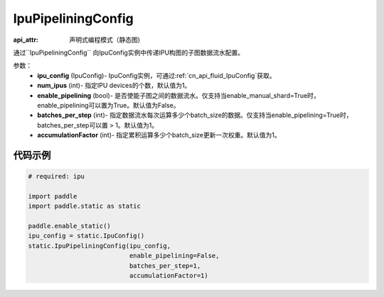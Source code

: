.. _cn_api_fluid_IpuPipeliningConfig:

IpuPipeliningConfig
-------------------------------


.. py::function:: paddle.static.IpuPipeliningConfig

:api_attr: 声明式编程模式（静态图)

通过``IpuPipeliningConfig`` 向IpuConfig实例中传递IPU构图的子图数据流水配置。


参数：
    - **ipu_config** (IpuConfig)- IpuConfig实例，可通过:ref:`cn_api_fluid_IpuConfig`获取。
    - **num_ipus** (int)- 指定IPU devices的个数，默认值为1。
    - **enable_pipelining** (bool)- 是否使能子图之间的数据流水。仅支持当enable_manual_shard=True时，enable_pipelining可以置为True。默认值为False。
    - **batches_per_step** (int)- 指定数据流水每次运算多少个batch_size的数据。仅支持当enable_pipelining=True时，batches_per_step可以置 > 1。默认值为1。
    - **accumulationFactor** (int)- 指定累积运算多少个batch_size更新一次权重。默认值为1。

代码示例
::::::::::

.. code-block:: python
	
    # required: ipu
    
    import paddle
    import paddle.static as static
            
    paddle.enable_static()
    ipu_config = static.IpuConfig()
    static.IpuPipeliningConfig(ipu_config,
                               enable_pipelining=False,
                               batches_per_step=1,
                               accumulationFactor=1)